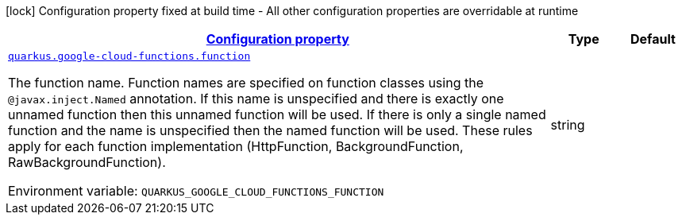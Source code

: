 
:summaryTableId: quarkus-gcp-functions
[.configuration-legend]
icon:lock[title=Fixed at build time] Configuration property fixed at build time - All other configuration properties are overridable at runtime
[.configuration-reference.searchable, cols="80,.^10,.^10"]
|===

h|[[quarkus-gcp-functions_configuration]]link:#quarkus-gcp-functions_configuration[Configuration property]

h|Type
h|Default

a| [[quarkus-gcp-functions_quarkus.google-cloud-functions.function]]`link:#quarkus-gcp-functions_quarkus.google-cloud-functions.function[quarkus.google-cloud-functions.function]`

[.description]
--
The function name. Function names are specified on function classes using the `@javax.inject.Named` annotation. If this name is unspecified and there is exactly one unnamed function then this unnamed function will be used. If there is only a single named function and the name is unspecified then the named function will be used. These rules apply for each function implementation (HttpFunction, BackgroundFunction, RawBackgroundFunction).

ifdef::add-copy-button-to-env-var[]
Environment variable: env_var_with_copy_button:+++QUARKUS_GOOGLE_CLOUD_FUNCTIONS_FUNCTION+++[]
endif::add-copy-button-to-env-var[]
ifndef::add-copy-button-to-env-var[]
Environment variable: `+++QUARKUS_GOOGLE_CLOUD_FUNCTIONS_FUNCTION+++`
endif::add-copy-button-to-env-var[]
--|string 
|

|===